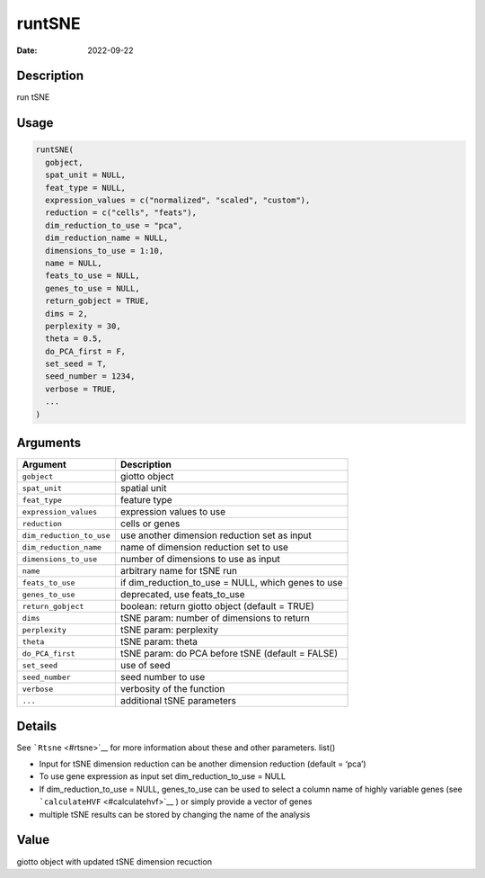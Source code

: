 =======
runtSNE
=======

:Date: 2022-09-22

Description
===========

run tSNE

Usage
=====

.. code:: r

   runtSNE(
     gobject,
     spat_unit = NULL,
     feat_type = NULL,
     expression_values = c("normalized", "scaled", "custom"),
     reduction = c("cells", "feats"),
     dim_reduction_to_use = "pca",
     dim_reduction_name = NULL,
     dimensions_to_use = 1:10,
     name = NULL,
     feats_to_use = NULL,
     genes_to_use = NULL,
     return_gobject = TRUE,
     dims = 2,
     perplexity = 30,
     theta = 0.5,
     do_PCA_first = F,
     set_seed = T,
     seed_number = 1234,
     verbose = TRUE,
     ...
   )

Arguments
=========

+-------------------------------+--------------------------------------+
| Argument                      | Description                          |
+===============================+======================================+
| ``gobject``                   | giotto object                        |
+-------------------------------+--------------------------------------+
| ``spat_unit``                 | spatial unit                         |
+-------------------------------+--------------------------------------+
| ``feat_type``                 | feature type                         |
+-------------------------------+--------------------------------------+
| ``expression_values``         | expression values to use             |
+-------------------------------+--------------------------------------+
| ``reduction``                 | cells or genes                       |
+-------------------------------+--------------------------------------+
| ``dim_reduction_to_use``      | use another dimension reduction set  |
|                               | as input                             |
+-------------------------------+--------------------------------------+
| ``dim_reduction_name``        | name of dimension reduction set to   |
|                               | use                                  |
+-------------------------------+--------------------------------------+
| ``dimensions_to_use``         | number of dimensions to use as input |
+-------------------------------+--------------------------------------+
| ``name``                      | arbitrary name for tSNE run          |
+-------------------------------+--------------------------------------+
| ``feats_to_use``              | if dim_reduction_to_use = NULL,      |
|                               | which genes to use                   |
+-------------------------------+--------------------------------------+
| ``genes_to_use``              | deprecated, use feats_to_use         |
+-------------------------------+--------------------------------------+
| ``return_gobject``            | boolean: return giotto object        |
|                               | (default = TRUE)                     |
+-------------------------------+--------------------------------------+
| ``dims``                      | tSNE param: number of dimensions to  |
|                               | return                               |
+-------------------------------+--------------------------------------+
| ``perplexity``                | tSNE param: perplexity               |
+-------------------------------+--------------------------------------+
| ``theta``                     | tSNE param: theta                    |
+-------------------------------+--------------------------------------+
| ``do_PCA_first``              | tSNE param: do PCA before tSNE       |
|                               | (default = FALSE)                    |
+-------------------------------+--------------------------------------+
| ``set_seed``                  | use of seed                          |
+-------------------------------+--------------------------------------+
| ``seed_number``               | seed number to use                   |
+-------------------------------+--------------------------------------+
| ``verbose``                   | verbosity of the function            |
+-------------------------------+--------------------------------------+
| ``...``                       | additional tSNE parameters           |
+-------------------------------+--------------------------------------+

Details
=======

See ```Rtsne`` <#rtsne>`__ for more information about these and other
parameters. list()

-  Input for tSNE dimension reduction can be another dimension reduction
   (default = ‘pca’)

-  To use gene expression as input set dim_reduction_to_use = NULL

-  If dim_reduction_to_use = NULL, genes_to_use can be used to select a
   column name of highly variable genes (see
   ```calculateHVF`` <#calculatehvf>`__ ) or simply provide a vector of
   genes

-  multiple tSNE results can be stored by changing the name of the
   analysis

Value
=====

giotto object with updated tSNE dimension recuction
